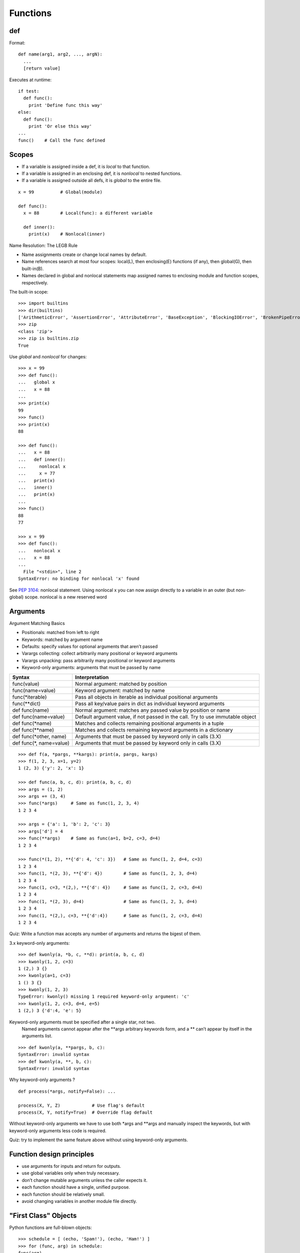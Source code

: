Functions
=========

def
---

Format::

  def name(arg1, arg2, ..., argN):
    ...
    [return value]

Executes at runtime::

  if test:
    def func():
      print 'Define func this way'
  else:
    def func():
      print 'Or else this way'
  ...
  func()    # Call the func defined

Scopes
------

- If a variable is assigned inside a def, it is *local* to that function.
- If a variable is assigned in an enclosing def, it is *nonlocal* to nested functions.
- If a variable is assigned outside all defs, it is *global* to the entire file.

::

  x = 99          # Global(module)

  def func():
    x = 88        # Local(func): a different variable

    def inner():
      print(x)    # Nonlocal(inner)

Name Resolution: The LEGB Rule

- Name assignments create or change local names by default.
- Name references search at most four scopes: local(L), then enclosing(E) functions (if any), then global(G), then built-in(B).
- Names declared in global and nonlocal statements map assigned names to enclosing module and function scopes, respectively.

The built-in scope::

  >>> import builtins
  >>> dir(builtins)
  ['ArithmeticError', 'AssertionError', 'AttributeError', 'BaseException', 'BlockingIOError', 'BrokenPipeError', 'BufferError', 'BytesWarning', 'ChildProcessError', 'ConnectionAbortedError', 'ConnectionError', 'ConnectionRefusedError', 'ConnectionResetError', 'DeprecationWarning', 'EOFError', 'Ellipsis', 'EnvironmentError', 'Exception', 'False', 'FileExistsError', 'FileNotFoundError', 'FloatingPointError', 'FutureWarning', 'GeneratorExit', 'IOError', 'ImportError', 'ImportWarning', 'IndentationError', 'IndexError', 'InterruptedError', 'IsADirectoryError', 'KeyError', 'KeyboardInterrupt', 'LookupError', 'MemoryError', 'NameError', 'None', 'NotADirectoryError', 'NotImplemented', 'NotImplementedError', 'OSError', 'OverflowError', 'PendingDeprecationWarning', 'PermissionError', 'ProcessLookupError', 'ReferenceError', 'ResourceWarning', 'RuntimeError', 'RuntimeWarning', 'StopIteration', 'SyntaxError', 'SyntaxWarning', 'SystemError', 'SystemExit', 'TabError', 'TimeoutError', 'True', 'TypeError', 'UnboundLocalError', 'UnicodeDecodeError', 'UnicodeEncodeError', 'UnicodeError', 'UnicodeTranslateError', 'UnicodeWarning', 'UserWarning', 'ValueError', 'Warning', 'ZeroDivisionError', '_', '__build_class__', '__debug__', '__doc__', '__import__', '__loader__', '__name__', '__package__', '__spec__', 'abs', 'all', 'any', 'ascii', 'bin', 'bool', 'bytearray', 'bytes', 'callable', 'chr', 'classmethod', 'compile', 'complex', 'copyright', 'credits', 'delattr', 'dict', 'dir', 'divmod', 'enumerate', 'eval', 'exec', 'exit', 'filter', 'float', 'format', 'frozenset', 'getattr', 'globals', 'hasattr', 'hash', 'help', 'hex', 'id', 'input', 'int', 'isinstance', 'issubclass', 'iter', 'len', 'license', 'list', 'locals', 'map', 'max', 'memoryview', 'min', 'next', 'object', 'oct', 'open', 'ord', 'pow', 'print', 'property', 'quit', 'range', 'repr', 'reversed', 'round', 'set', 'setattr', 'slice', 'sorted', 'staticmethod', 'str', 'sum', 'super', 'tuple', 'type', 'vars', 'zip']
  >>> zip
  <class 'zip'>
  >>> zip is builtins.zip
  True

Use *global* and *nonlocal* for changes::

  >>> x = 99
  >>> def func():
  ...   global x
  ...   x = 88
  ...
  >>> print(x)
  99
  >>> func()
  >>> print(x)
  88

  >>> def func():
  ...   x = 88
  ...   def inner():
  ...     nonlocal x
  ...     x = 77
  ...   print(x)
  ...   inner()
  ...   print(x)
  ...
  >>> func()
  88
  77

  >>> x = 99
  >>> def func():
  ...   nonlocal x
  ...   x = 88
  ...
    File "<stdin>", line 2
  SyntaxError: no binding for nonlocal 'x' found

See `PEP 3104 <http://www.python.org/dev/peps/pep-3104>`_: nonlocal statement. Using nonlocal x you can now assign directly to a variable in an outer (but non-global) scope. nonlocal is a new reserved word

Arguments
---------

Argument Matching Basics

- Positionals: matched from left to right
- Keywords: matched by argument name
- Defaults: specify values for optional arguments that aren’t passed
- Varargs collecting: collect arbitrarily many positional or keyword arguments
- Varargs unpacking: pass arbitrarily many positional or keyword arguments
- Keyword-only arguments: arguments that must be passed by name

==========================  ================================================================================
Syntax                      Interpretation
==========================  ================================================================================
func(value)                 Normal argument: matched by position
func(name=value)            Keyword argument: matched by name
func(\*iterable)            Pass all objects in iterable as individual positional arguments
func(\*\*dict)              Pass all key/value pairs in dict as individual keyword arguments
def func(name)              Normal argument: matches any passed value by position or name
def func(name=value)        Default argument value, if not passed in the call. Try to use immutable object
def func(\*name)            Matches and collects remaining positional arguments in a tuple
def func(\*\*name)          Matches and collects remaining keyword arguments in a dictionary
def func(\*other, name)     Arguments that must be passed by keyword only in calls (3.X)
def func(\*, name=value)    Arguments that must be passed by keyword only in calls (3.X)
==========================  ================================================================================

::

  >>> def f(a, *pargs, **kargs): print(a, pargs, kargs)
  >>> f(1, 2, 3, x=1, y=2)
  1 (2, 3) {'y': 2, 'x': 1}

  >>> def func(a, b, c, d): print(a, b, c, d)
  >>> args = (1, 2)
  >>> args += (3, 4)
  >>> func(*args)     # Same as func(1, 2, 3, 4)
  1 2 3 4

  >>> args = {'a': 1, 'b': 2, 'c': 3}
  >>> args['d'] = 4
  >>> func(**args)    # Same as func(a=1, b=2, c=3, d=4)
  1 2 3 4

  >>> func(*(1, 2), **{'d': 4, 'c': 3})   # Same as func(1, 2, d=4, c=3)
  1 2 3 4
  >>> func(1, *(2, 3), **{'d': 4})        # Same as func(1, 2, 3, d=4)
  1 2 3 4
  >>> func(1, c=3, *(2,), **{'d': 4})     # Same as func(1, 2, c=3, d=4)
  1 2 3 4
  >>> func(1, *(2, 3), d=4)               # Same as func(1, 2, 3, d=4)
  1 2 3 4
  >>> func(1, *(2,), c=3, **{'d':4})      # Same as func(1, 2, c=3, d=4)
  1 2 3 4

Quiz: Write a function max accepts any number of arguments and returns the bigest of them.

3.x keyword-only arguments::

  >>> def kwonly(a, *b, c, **d): print(a, b, c, d)
  >>> kwonly(1, 2, c=3)
  1 (2,) 3 {}
  >>> kwonly(a=1, c=3)
  1 () 3 {}
  >>> kwonly(1, 2, 3)
  TypeError: kwonly() missing 1 required keyword-only argument: 'c'
  >>> kwonly(1, 2, c=3, d=4, e=5)
  1 (2,) 3 {'d':4, 'e': 5}

Keyword-only arguments must be specified after a single star, not two.
  Named arguments cannot appear after the \*\*args arbitrary keywords form,
  and a \*\* can’t appear by itself in the arguments list.

::

  >>> def kwonly(a, **pargs, b, c):
  SyntaxError: invalid syntax
  >>> def kwonly(a, **, b, c):
  SyntaxError: invalid syntax

Why keyword-only arguments ?

::

  def process(*args, notify=False): ...

  process(X, Y, Z)            # Use flag's default
  process(X, Y, notify=True)  # Override flag default

Without keyword-only arguments we have to use both \*args and \*\*args and manually inspect the keywords, but with keyword-only arguments less code is required.

Quiz: try to implement the same feature above without using keyword-only arguments.

Function design principles
--------------------------

- use arguments for inputs and return for outputs.
- use global variables only when truly necessary.
- don’t change mutable arguments unless the caller expects it.
- each function should have a single, unified purpose.
- each function should be relatively small.
- avoid changing variables in another module file directly.

"First Class" Objects
---------------------

Python functions are full-blown objects::

  >>> schedule = [ (echo, 'Spam!'), (echo, 'Ham!') ]
  >>> for (func, arg) in schedule:
  func(arg)

Function Introspection
----------------------

::

  >>> def mul(a, b):
  ...   """Multiple a by b times"""
  ...   return a * b
  ...
  >>> mul('spam', 8)
  'spamspamspamspamspamspamspamspam'

  >>> mul.__name__
  'mul'
  >>> mul.__doc__
  'Multiple a by b times'

  >>> mul.__code__
  <code object func at 0x104f24c90, file "<stdin>", line 1>
  >>> func.__code__.co_varnames
  ('a', 'b')
  >>> func.__code__.co_argcount
  2

Function Annotations in 3.x
---------------------------


Annotations are completely optional, and when present are simply attached to the function object’s __annotations__ attribute for use by other tools.

::

  >>> def foo(a: 'x', b: 5 + 6, c: list) -> max(2, 9):
  ...     ...
  ...
  >>> foo.__annotations__
  {'a': 'x', 'return': 9, 'c': <class 'list'>, 'b': 11}

See `PEP 3107 <http://www.python.org/dev/peps/pep-3107>`_: Function argument and return value annotations.

Anonymous Functions: lambda
---------------------------

  lambda argument1, argument2,... argumentN : expression using arguments

- lambda is an expression, not a statement.
- lambda’s body is a single expression, not a block of statements.
- annotations are not supported in lambda

Functional programming tools
----------------------------

map, filter, functools.reduce

Generator functions
-------------------

yield vs. return::

  >>> def gensquares(N):
  ...   for i in range(N):
  ...     yield i ** 2
  ...
  >>> for i in gensquares(5): # Resume the function
  ...   print(i, end=' : ')
  ...
  0 : 1 : 4 : 9 : 16 :

  >>> x = gensquares(2)
  >>> x
  <generator object gensquares at 0x000000000292CA68>
  >>> next(x)
  0
  >>> next(x)
  1
  >>> next(x)
  Traceback (most recent call last):
  File "<stdin>", line 1, in <module> StopIteration

  >>> y = gensquares(5)
  >>> iter(y) is y
  True

Why using generators ?

send vs. next::

  >>> def gen():
  ...   for i in range(10):
  ...     x = yield i
  ...     print('x=', x)
  ...
  >>> g = gen()
  >>> next(g)
  0
  >>> g.send(77)
  x= 77
  1
  >>> g.send(88)
  x= 88
  2
  >>> next(g)
  x= None
  3

See `PEP 342 <http://legacy.python.org/dev/peps/pep-0342/>`_ -- Coroutines via Enhanced Generators

`yield from <https://docs.python.org/3/whatsnew/3.3.html#pep-380-syntax-for-delegating-to-a-subgenerator>`_
  allows a generator to delegate part of its operations to another generator.


For simple iterators, yield from iterable is essentially just a shortened form of *for item in iterable: yield item*::

  >>> def g(x):
  ...     yield from range(x, 0, -1)
  ...     yield from range(x)
  ...
  >>> list(g(5))
  [5, 4, 3, 2, 1, 0, 1, 2, 3, 4]

However, unlike an ordinary loop, yield from allows subgenerators to receive sent and thrown values directly from the calling scope, and return a final value to the outer generator::

  >>> def accumulate():
  ...     tally = 0
  ...     while 1:
  ...         next = yield
  ...         if next is None:
  ...             return tally
  ...         tally += next
  ...
  >>> def gather_tallies(tallies):
  ...     while 1:
  ...         tally = yield from accumulate()
  ...         tallies.append(tally)
  ...
  >>> tallies = []
  >>> acc = gather_tallies(tallies)
  >>> next(acc) # Ensure the accumulator is ready to accept values
  >>> for i in range(4):
  ...     acc.send(i)
  ...
  >>> acc.send(None) # Finish the first tally
  >>> for i in range(5):
  ...     acc.send(i)
  ...
  >>> acc.send(None) # Finish the second tally
  >>> tallies
  [6, 10]

See `PEP 380 <http://www.python.org/dev/peps/pep-0380>`_: Syntax for Delegating to a Subgenerator

`itertools <https://docs.python.org/3.5/library/itertools.html>`_: Functions creating iterators for efficient looping

::

  >>> from itertools import *
  >>> def take(n, iterable):
  ...     "Return first n items of the iterable as a list"
  ...     return list(islice(iterable, n))
  ...
  >>>

  >>> take(10, count(2))
  [2, 3, 4, 5, 6, 7, 8, 9, 10, 11]
  >>> take(10, cycle('abcd'))
  ['a', 'b', 'c', 'd', 'a', 'b', 'c', 'd', 'a', 'b']
  >>> take(5, repeat(6))
  [6, 6, 6, 6, 6]

  >>> list(accumulate([1,2,3,4,5]))
  [1, 3, 6, 10, 15]
  >>> list(chain('abc', 'ABC'))
  ['a', 'b', 'c', 'A', 'B', 'C']
  >>> list(takewhile(lambda x: x<5, [1,4,6,4,1]))
  [1, 4]

  >>> list(permutations('ABCD', 2))
  [('A', 'B'), ('A', 'C'), ('A', 'D'), ('B', 'A'), ('B', 'C'), ('B', 'D'), ('C', 'A'), ('C', 'B'), ('C', 'D'), ('D', 'A'), ('D', 'B'), ('D', 'C')]
  >>> list(combinations('ABCD', 2))
  [('A', 'B'), ('A', 'C'), ('A', 'D'), ('B', 'C'), ('B', 'D'), ('C', 'D')]


Function Decorators
-------------------

Decorator is just a function returning another function.
It is merely syntactic sugar, the following two function definitions are semantically equivalent::

  @f1(arg)
  @f2
  def func(): pass

  def func(): pass
  func = f1(arg)(f2(func))

Common examples for decorators are classmethod() and staticmethod()::

  def f(...):
      ...
  f = staticmethod(f)

  @staticmethod
  def f(...):
      ...

`functools <https://docs.python.org/3.5/library/functools.html>`_

::

  >>> def bar(func):
  ...   def inner():
  ...     print('New function')
  ...     return func()
  ...   return inner
  ...
  >>> @bar
  ... def foo():
  ...   print('I am foo')
  ...
  >>> foo()
  New function
  I am foo
  >>> foo.__name__    # It's bad!
  'inner'

  >>> from functools import wraps
  >>> def my_decorator(f):
  ...     @wraps(f)
  ...     def wrapper(*args, **kwds):
  ...         print('Calling decorated function')
  ...         return f(*args, **kwds)
  ...     return wrapper
  ...
  >>> @my_decorator
  ... def example():
  ...     """Docstring"""
  ...     print('Called example function')
  ...
  >>> example()
  Calling decorated function
  Called example function
  >>> example.__name__
  'example'
  >>> example.__doc__
  'Docstring'
